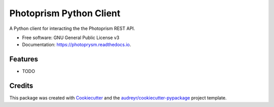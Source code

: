 ========================
Photoprism Python Client
========================


.. image:: https://img.shields.io/pypi/v/photoprysm.svg
        :target: https://pypi.python.org/pypi/photoprysm

.. image:: https://img.shields.io/travis/ricerodriguez/photoprysm.svg
        :target: https://travis-ci.com/ricerodriguez/photoprysm

.. image:: https://readthedocs.org/projects/photoprysm/badge/?version=latest
        :target: https://photoprysm.readthedocs.io/en/latest/?version=latest
        :alt: Documentation Status




A Python client for interacting the the Photoprism REST API.


* Free software: GNU General Public License v3
* Documentation: https://photoprysm.readthedocs.io.


Features
--------

* TODO

Credits
-------

This package was created with Cookiecutter_ and the `audreyr/cookiecutter-pypackage`_ project template.

.. _Cookiecutter: https://github.com/audreyr/cookiecutter
.. _`audreyr/cookiecutter-pypackage`: https://github.com/audreyr/cookiecutter-pypackage
